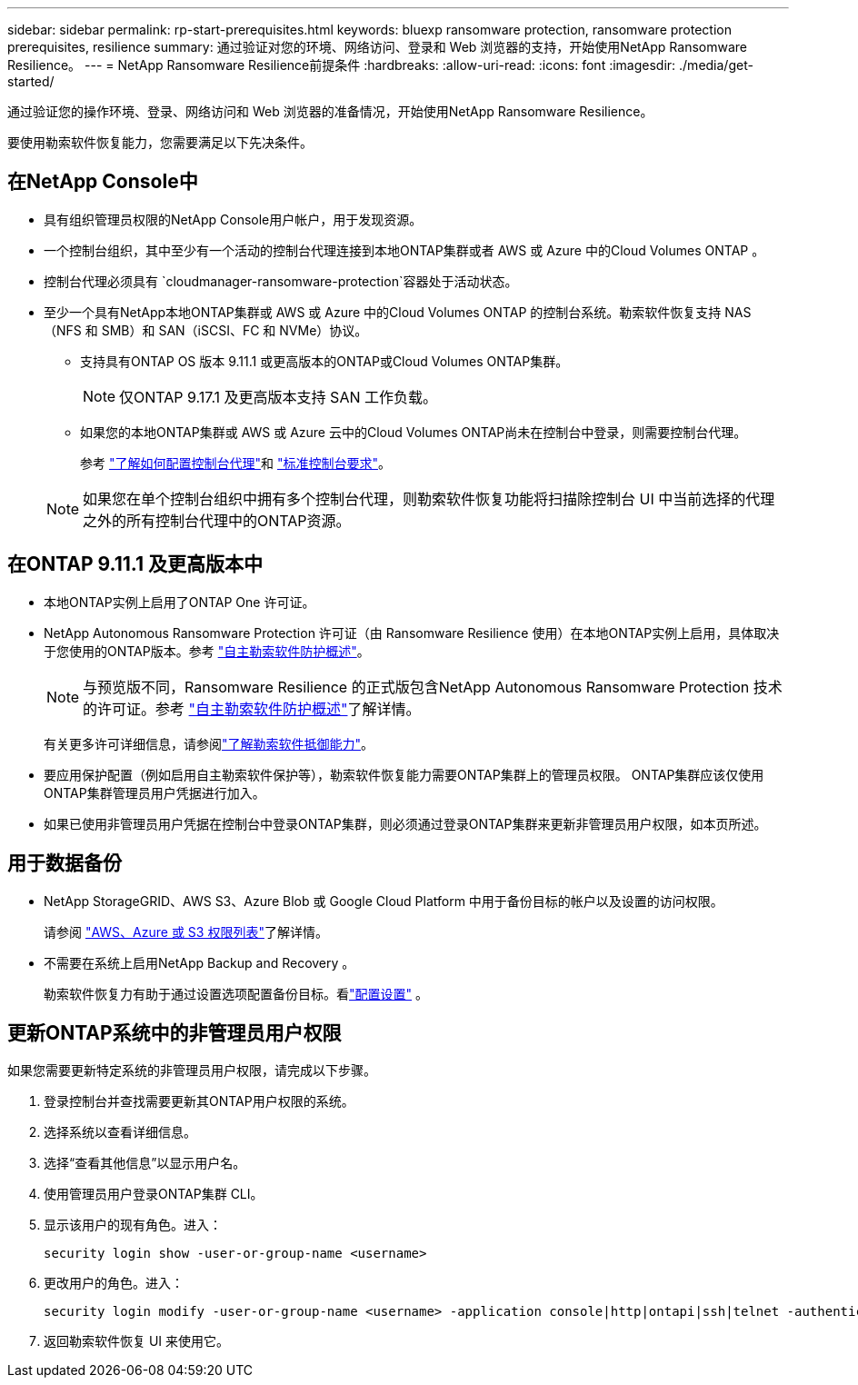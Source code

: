 ---
sidebar: sidebar 
permalink: rp-start-prerequisites.html 
keywords: bluexp ransomware protection, ransomware protection prerequisites, resilience 
summary: 通过验证对您的环境、网络访问、登录和 Web 浏览器的支持，开始使用NetApp Ransomware Resilience。 
---
= NetApp Ransomware Resilience前提条件
:hardbreaks:
:allow-uri-read: 
:icons: font
:imagesdir: ./media/get-started/


[role="lead"]
通过验证您的操作环境、登录、网络访问和 Web 浏览器的准备情况，开始使用NetApp Ransomware Resilience。

要使用勒索软件恢复能力，您需要满足以下先决条件。



== 在NetApp Console中

* 具有组织管理员权限的NetApp Console用户帐户，用于发现资源。
* 一个控制台组织，其中至少有一个活动的控制台代理连接到本地ONTAP集群或者 AWS 或 Azure 中的Cloud Volumes ONTAP 。
* 控制台代理必须具有 `cloudmanager-ransomware-protection`容器处于活动状态。
* 至少一个具有NetApp本地ONTAP集群或 AWS 或 Azure 中的Cloud Volumes ONTAP 的控制台系统。勒索软件恢复支持 NAS（NFS 和 SMB）和 SAN（iSCSI、FC 和 NVMe）协议。
+
** 支持具有ONTAP OS 版本 9.11.1 或更高版本的ONTAP或Cloud Volumes ONTAP集群。
+

NOTE: 仅ONTAP 9.17.1 及更高版本支持 SAN 工作负载。

** 如果您的本地ONTAP集群或 AWS 或 Azure 云中的Cloud Volumes ONTAP尚未在控制台中登录，则需要控制台代理。
+
参考 https://docs.netapp.com/us-en/console-setup-admin/concept-connectors.html["了解如何配置控制台代理"]和 https://docs.netapp.com/us-en/cloud-manager-setup-admin/reference-checklist-cm.html["标准控制台要求"^]。

+

NOTE: 如果您在单个控制台组织中拥有多个控制台代理，则勒索软件恢复功能将扫描除控制台 UI 中当前选择的代理之外的所有控制台代理中的ONTAP资源。







== 在ONTAP 9.11.1 及更高版本中

* 本地ONTAP实例上启用了ONTAP One 许可证。
* NetApp Autonomous Ransomware Protection 许可证（由 Ransomware Resilience 使用）在本地ONTAP实例上启用，具体取决于您使用的ONTAP版本。参考 https://docs.netapp.com/us-en/ontap/anti-ransomware/index.html["自主勒索软件防护概述"^]。
+

NOTE: 与预览版不同，Ransomware Resilience 的正式版包含NetApp Autonomous Ransomware Protection 技术的许可证。参考 https://docs.netapp.com/us-en/ontap/anti-ransomware/index.html["自主勒索软件防护概述"^]了解详情。

+
有关更多许可详细信息，请参阅link:concept-ransomware-resilience.html["了解勒索软件抵御能力"]。

* 要应用保护配置（例如启用自主勒索软件保护等），勒索软件恢复能力需要ONTAP集群上的管理员权限。  ONTAP集群应该仅使用ONTAP集群管理员用户凭据进行加入。
* 如果已使用非管理员用户凭据在控制台中登录ONTAP集群，则必须通过登录ONTAP集群来更新非管理员用户权限，如本页所述。




== 用于数据备份

* NetApp StorageGRID、AWS S3、Azure Blob 或 Google Cloud Platform 中用于备份目标的帐户以及设置的访问权限。
+
请参阅 https://docs.netapp.com/us-en/console-setup-admin/reference-permissions.html["AWS、Azure 或 S3 权限列表"^]了解详情。

* 不需要在系统上启用NetApp Backup and Recovery 。
+
勒索软件恢复力有助于通过设置选项配置备份目标。看link:rp-use-settings.html["配置设置"] 。





== 更新ONTAP系统中的非管理员用户权限

如果您需要更新特定系统的非管理员用户权限，请完成以下步骤。

. 登录控制台并查找需要更新其ONTAP用户权限的系统。
. 选择系统以查看详细信息。
. 选择“查看其他信息”以显示用户名。
. 使用管理员用户登录ONTAP集群 CLI。
. 显示该用户的现有角色。进入：
+
[listing]
----
security login show -user-or-group-name <username>
----
. 更改用户的角色。进入：
+
[listing]
----
security login modify -user-or-group-name <username> -application console|http|ontapi|ssh|telnet -authentication-method password -role admin
----
. 返回勒索软件恢复 UI 来使用它。

